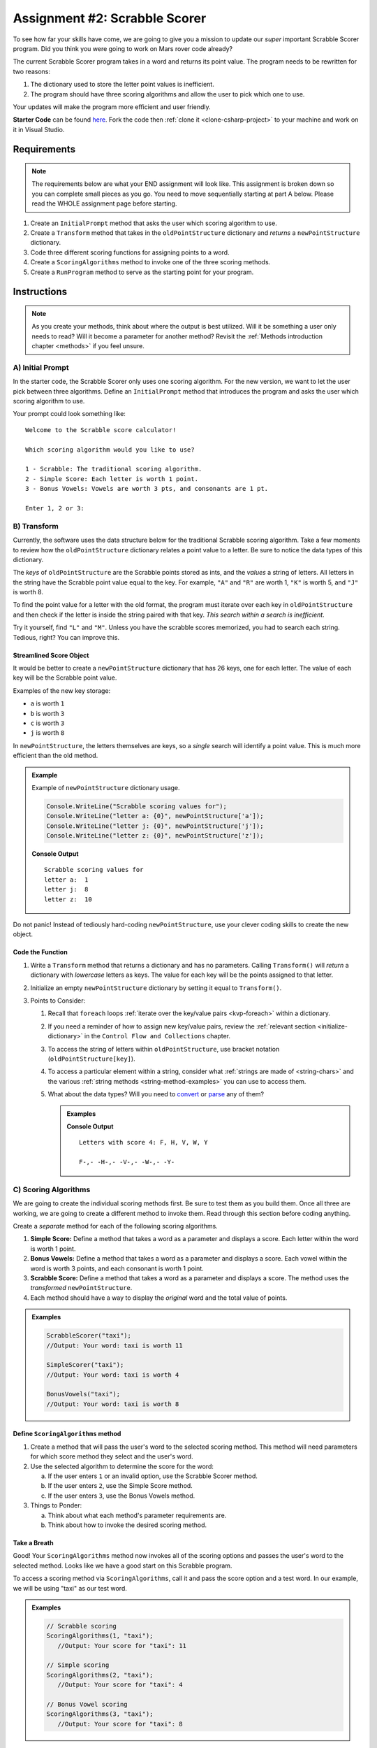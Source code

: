 Assignment #2: Scrabble Scorer
==============================

To see how far your skills have come, we are going to give you a mission to
update our *super* important Scrabble Scorer program. Did you think you were
going to work on Mars rover code already?

The current Scrabble Scorer program takes in a word and returns its point
value. The program needs to be rewritten for two reasons:

#. The dictionary used to store the letter point values is inefficient.
#. The program should have three scoring algorithms and allow the user to pick
   which one to use.

Your updates will make the program more efficient and user friendly.

**Starter Code** can be found `here <https://github.com/LaunchCodeEducation/Assignment2-ScrabbleScorer-csharp>`_.  
Fork the code then :ref:`clone it <clone-csharp-project>` to your machine and work on it in Visual Studio.

Requirements
------------

.. admonition:: Note

   The requirements below are what your END assignment will look like.
   This assignment is broken down so you can complete small pieces as you go.
   You need to move sequentially starting at part A below. Please read the
   WHOLE assignment page before starting.

#. Create an ``InitialPrompt`` method that asks the user which scoring
   algorithm to use.
#. Create a ``Transform`` method that takes in the ``oldPointStructure``
   dictionary and *returns* a ``newPointStructure`` dictionary.
#. Code three different scoring functions for assigning points to a word.
#. Create a ``ScoringAlgorithms`` method to invoke one of the three scoring methods. 
#. Create a ``RunProgram`` method to serve as the starting point for your
   program.

Instructions
------------

.. admonition:: Note

   As you create your methods, think about where the output is best utilized.  Will it be something a user only needs to read?  
   Will it become a parameter for another method?  Revisit the :ref:`Methods introduction chapter <methods>` if you feel unsure.

A) Initial Prompt
^^^^^^^^^^^^^^^^^

In the starter code, the Scrabble Scorer only uses one scoring algorithm. For
the new version, we want to let the user pick between three algorithms. Define
an ``InitialPrompt`` method that introduces the program and asks the user
which scoring algorithm to use.

Your prompt could look something like:

::

   Welcome to the Scrabble score calculator!

   Which scoring algorithm would you like to use?

   1 - Scrabble: The traditional scoring algorithm.
   2 - Simple Score: Each letter is worth 1 point.
   3 - Bonus Vowels: Vowels are worth 3 pts, and consonants are 1 pt.

   Enter 1, 2 or 3:

B) Transform
^^^^^^^^^^^^

Currently, the software uses the data structure below for the traditional
Scrabble scoring algorithm. Take a few moments to review how the
``oldPointStructure`` dictionary relates a point value to a letter.
Be sure to notice the data types of this dictionary.

.. sourcecode:: csharp
   :linenos:

   public static Dictionary<int, string> oldPointStructure = new Dictionary<int, string>()
   {
      {1, "A, E, I, O, U, L, N, R, S, T"},
      {2, "D, G"},
      {3, "B, C, M, P" },
      {4, "F, H, V, W, Y" },
      {5, "K" },
      {8, "J, X" },
      {10, "Q, Z" }
   };

The *keys* of ``oldPointStructure`` are the Scrabble points stored as ints, and the
*values* a string of letters. All letters in the string have the Scrabble
point value equal to the key. For example, ``"A"`` and ``"R"`` are worth 1,
``"K"`` is worth 5, and ``"J"`` is worth 8.

To find the point value for a letter with the old format, the program must
iterate over each key in ``oldPointStructure`` and then check if the letter is
inside the string paired with that key. *This search within a search is
inefficient*.

Try it yourself, find ``"L"`` and ``"M"``.  
Unless you have the scrabble scores memorized, you had to search each string.  
Tedious, right?  You can improve this.

Streamlined Score Object
~~~~~~~~~~~~~~~~~~~~~~~~

It would be better to create a ``newPointStructure`` dictionary that has 26 keys,
one for each letter. The value of each key will be the Scrabble point value.

Examples of the new key storage:

* ``a`` is worth ``1``
* ``b`` is worth ``3``
* ``c`` is worth ``3``
* ``j`` is worth ``8``

In ``newPointStructure``, the letters themselves are keys, so a *single* search
will identify a point value. This is much more efficient than the old method.

.. admonition:: Example

   Example of ``newPointStructure`` dictionary usage.

   .. sourcecode:: csharp

      Console.WriteLine("Scrabble scoring values for");
      Console.WriteLine("letter a: {0}", newPointStructure['a']);
      Console.WriteLine("letter j: {0}", newPointStructure['j']);
      Console.WriteLine("letter z: {0}", newPointStructure['z']);

   **Console Output**

   ::

      Scrabble scoring values for
      letter a:  1
      letter j:  8
      letter z:  10

Do not panic! Instead of tediously hard-coding ``newPointStructure``, use your
clever coding skills to create the new object.

Code the Function   
~~~~~~~~~~~~~~~~~

#. Write a ``Transform`` method that returns a dictionary and has no parameters. Calling
   ``Transform()`` will *return* a dictionary with *lowercase*
   letters as keys. The value for each key will be the points assigned to that
   letter.
#. Initialize an empty ``newPointStructure`` dictionary by setting it equal to
   ``Transform()``.
#. Points to Consider:

   #. Recall that ``foreach`` loops 
      :ref:`iterate over the key/value pairs <kvp-foreach>` within a dictionary.
   #. If you need a reminder of how to assign new key/value pairs, review the
      :ref:`relevant section <initialize-dictionary>` in the
      ``Control Flow and Collections`` chapter.
   #. To access the string of letters within ``oldPointStructure``, use bracket
      notation (``oldPointStructure[key]``).
   #. To access a particular element within a string, 
      consider what :ref:`strings are made of <string-chars>` and 
      the various :ref:`string methods <string-method-examples>` you can use to access them.
   #. What about the data types?  Will you need to `convert <https://docs.microsoft.com/en-us/dotnet/api/system.convert.tochar?view=net-5.0>`_ or `parse <https://docs.microsoft.com/en-us/dotnet/api/system.char.parse?view=net-5.0>`_ any of them?

      .. admonition:: Examples

         .. sourcecode:: CSharp
            :linenos:

            Console.WriteLine("Letters with score 4: {0}", oldPointStructure[4]);
            
            foreach(char ch in oldPointStructure[4])
            {
                Console.Write(ch + '-');  //dash used to visually separate each char 
            }

         **Console Output**

         ::

            Letters with score 4: F, H, V, W, Y

            F-,- -H-,- -V-,- -W-,- -Y-


C) Scoring Algorithms
^^^^^^^^^^^^^^^^^^^^^

We are going to create the individual scoring methods first.  Be sure to test them as you build them.
Once all three are working, we are going to create a different method to invoke them.
Read through this section before coding anything.  

Create a *separate* method for each of the following scoring algorithms.

#. **Simple Score:** Define a method that takes a word as a parameter and
   displays a score. Each letter within the word is worth 1 point.
#. **Bonus Vowels:** Define a method that takes a word as a parameter and
   displays a score. Each vowel within the word is worth 3 points, and each
   consonant is worth 1 point.
#. **Scrabble Score:** Define a method that takes a word as a parameter and displays a score. 
   The method uses the *transformed* ``newPointStructure``.
#. Each method should have a way to display the *original* word and the total value of points.
   

.. admonition:: Examples

   .. sourcecode:: csharp

      ScrabbleScorer("taxi");
      //Output: Your word: taxi is worth 11

      SimpleScorer("taxi");
      //Output: Your word: taxi is worth 4

      BonusVowels("taxi");
      //Output: Your word: taxi is worth 8


Define ``ScoringAlgorithms`` method
~~~~~~~~~~~~~~~~~~~~~~~~~~~~~~~~~~~~

#. Create a method that will pass the user's word to the selected scoring method.
   This method will need parameters for which score method they select and the user's word.
#. Use the selected algorithm to determine the score for the word:

   a. If the user enters ``1`` or an invalid option, use the Scrabble Scorer method.
   b. If the user enters ``2``, use the Simple Score method.
   c. If the user enters ``3``, use the Bonus Vowels method.

#. Things to Ponder:

   a. Think about what each method's parameter requirements are.
   b. Think about how to invoke the desired scoring method.

Take a Breath
~~~~~~~~~~~~~~

Good! Your ``ScoringAlgorithms`` method now invokes all of the scoring
options and passes the user's word to the selected method.  Looks like we have a good start on this Scrabble program.

To access a scoring method via ``ScoringAlgorithms``,  call it and pass the score option and a test word.
In our example, we will be using "taxi" as our test word.

.. admonition:: Examples

   .. sourcecode:: csharp

      // Scrabble scoring
      ScoringAlgorithms(1, "taxi");
         //Output: Your score for "taxi": 11

      // Simple scoring
      ScoringAlgorithms(2, "taxi");
         //Output: Your score for "taxi": 4

      // Bonus Vowel scoring
      ScoringAlgorithms(3, "taxi");
         //Output: Your score for "taxi": 8


D) Tie it All Together
^^^^^^^^^^^^^^^^^^^^^^^

Define a ``RunProgram`` method that will do the following when called:

#. Invoke ``InitialPrompt`` to pick the algorithm.
#. Prompt the user to enter a word to score. The prompt should also provide the
   user an option for ending the program.
#. When taking in a user's word, should account for the case.
#. Invoke the ``ScoringAlgorithms`` method chosen by the user with the correct parameters.
#. Display the score for the word.
#. Repeat steps 2 to 4 until the user ends the program by entering ``"Stop"``.
   (This should also be case-insensitive.)

Test Words
-----------

Here are some words you can use to test your code:

#. ``CSharp`` = 13 points using Scrabble, 6 using Simple Score, and 8
   using Bonus Vowels.
#. ``Scrabble`` = 14 points using Scrabble, 8 using Simple Score, and 12 using
   Bonus Vowels.
#. ``Zox`` = 19 points using Scrabble, 3 using Simple Score, and 5 using Bonus
   Vowels.

.. _example-output:

Example Output
^^^^^^^^^^^^^^

::

   Welcome to the Scrabble score calculator!

   Which scoring algorithm would you like to use?

   1 - Scrabble: The traditional scoring algorithm.
   2 - Simple Score: Each letter is worth 1 point.
   3 - Bonus Vowels: Vowels are worth 3 pts, and consonants are 1 pt.

   Enter 1, 2, or 3:

   Enter a word to be scored, or "Stop" to quit:  LaunchCode
   Your score for "LaunchCode": 18

   Enter a word to be scored, or "Stop" to quit:  Rocket
   Your score for "Rocket": 12

   Enter a word to be scored, or "Stop" to quit: stop

Bonus Missions
---------------

#. Currently, the prompts accept ANY input values. The user could enter
   something *other* than 1, 2, or 3 when selecting the scoring algorithm, and
   they could enter numbers or symbols when asked for a word. Modify your code
   to reject invalid inputs and then re-prompt the user for the correct
   information.
#. Score words spelled with blank tiles by adding ``' '`` to the
   ``newPointStructure`` object. The point value for a blank tile is ``0``.

Submitting Your Work
---------------------

#. Finish the assignment.
#. ``commit`` and ``push`` your work to the repository on your GitHub profile.
#. Find the corresponding Canvas assignment on 
   `learn.launchcode.org <https://learn.launchcode.org/>`_ and enter the GitHub URL for your project.
#. Find a TA and demo your project for them.

